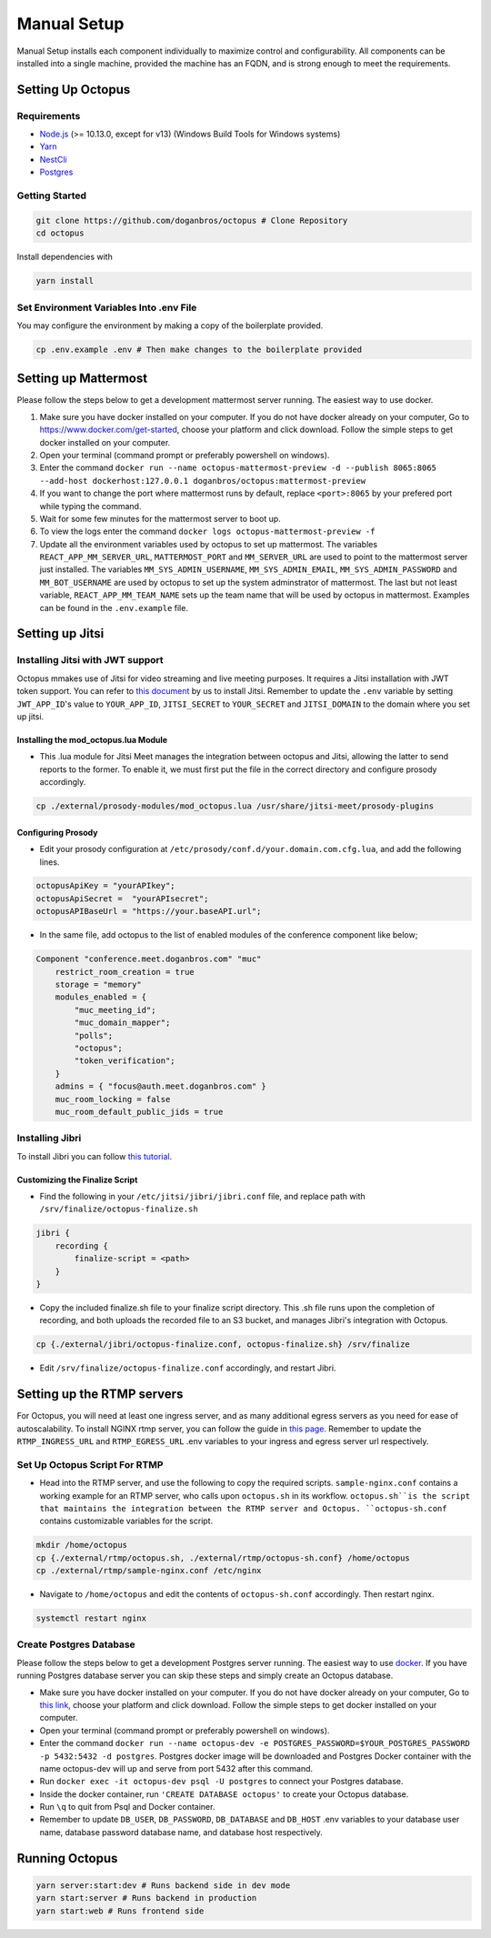 #########################
Manual Setup
#########################

Manual Setup installs each component individually to maximize control and configurability. All components can be installed into a single machine, provided the machine has an FQDN, and is strong enough to meet the requirements.

******************
Setting Up Octopus
******************

Requirements
============

* `Node.js <https://nodejs.org/en/download/>`_ (>= 10.13.0, except for v13) (Windows Build Tools for Windows systems)

* `Yarn <https://yarnpkg.com/en/docs/install>`_ 

* `NestCli <https://docs.nestjs.com/cli/overview>`_ 

* `Postgres <https://www.postgresql.org/>`_ 


Getting Started
===============

.. code-block:: bash

  git clone https://github.com/doganbros/octopus # Clone Repository
  cd octopus

Install dependencies with

.. code-block:: bash

  yarn install
  
Set Environment Variables Into .env File
=======================================

You may configure the environment by making a copy of the boilerplate provided.

.. code-block:: bash

  cp .env.example .env # Then make changes to the boilerplate provided
  

*********************
Setting up Mattermost
*********************

Please follow the steps below to get a development mattermost server running. The easiest way to use docker.

1. Make sure you have docker installed on your computer. If you do not
   have docker already on your computer, Go to
   https://www.docker.com/get-started, choose your platform and click
   download. Follow the simple steps to get docker installed on your
   computer.
2. Open your terminal (command prompt or preferably powershell on
   windows).
3. Enter the command
   ``docker run --name octopus-mattermost-preview -d --publish 8065:8065 --add-host dockerhost:127.0.0.1 doganbros/octopus:mattermost-preview``
4. If you want to change the port where mattermost runs by default,
   replace ``<port>:8065`` by your prefered port while typing the
   command.
5. Wait for some few minutes for the mattermost server to boot up.
6. To view the logs enter the command
   ``docker logs octopus-mattermost-preview -f``
7. Update all the environment variables used by octopus to set up
   mattermost. The variables ``REACT_APP_MM_SERVER_URL``, ``MATTERMOST_PORT`` and ``MM_SERVER_URL``
   are used to point to the mattermost server just installed. The
   variables ``MM_SYS_ADMIN_USERNAME``, ``MM_SYS_ADMIN_EMAIL``,
   ``MM_SYS_ADMIN_PASSWORD`` and ``MM_BOT_USERNAME`` are used by octopus
   to set up the system adminstrator of mattermost. The last but not
   least variable, ``REACT_APP_MM_TEAM_NAME`` sets up the team name that
   will be used by octopus in mattermost. Examples can be found in the
   ``.env.example`` file.

****************
Setting up Jitsi
****************

Installing Jitsi with JWT support
=================================

Octopus mmakes use of Jitsi for video streaming and live meeting purposes. It requires a Jitsi installation with JWT token support. You can refer to `this document <https://doganbros.com/index.php/jitsi/jitsi-installation-with-jwt-support-on-ubuntu-18-04-lts/>`_ by us to install Jitsi. Remember to update the ``.env`` variable by setting ``JWT_APP_ID``'s value to ``YOUR_APP_ID``, ``JITSI_SECRET`` to ``YOUR_SECRET`` and ``JITSI_DOMAIN`` to the domain where you set up jitsi.

Installing the mod_octopus.lua Module
-------------------------------------

* This .lua module for Jitsi Meet manages the integration between octopus and Jitsi, allowing the latter to send reports to the former. To enable it, we must first put the file in the correct directory and configure prosody accordingly.

.. code-block:: bash

  cp ./external/prosody-modules/mod_octopus.lua /usr/share/jitsi-meet/prosody-plugins

Configuring Prosody
-------------------

* Edit your prosody configuration at ``/etc/prosody/conf.d/your.domain.com.cfg.lua``, and add the following lines.

.. code-block:: lua

  octopusApiKey = "yourAPIkey";
  octopusApiSecret =  "yourAPIsecret";
  octopusAPIBaseUrl = "https://your.baseAPI.url";
  
* In the same file, add octopus to the list of enabled modules of the conference component like below;

.. code-block:: lua

  Component "conference.meet.doganbros.com" "muc"
      restrict_room_creation = true
      storage = "memory"
      modules_enabled = {
          "muc_meeting_id";
          "muc_domain_mapper";
          "polls";
          "octopus";
          "token_verification";
      }
      admins = { "focus@auth.meet.doganbros.com" }
      muc_room_locking = false
      muc_room_default_public_jids = true
      
Installing Jibri
================

To install Jibri you can follow `this tutorial <https://community.jitsi.org/t/tutorial-how-to-install-the-new-jibri/88861>`_.

Customizing the Finalize Script
--------------------------------

* Find the following in your ``/etc/jitsi/jibri/jibri.conf`` file, and replace path with ``/srv/finalize/octopus-finalize.sh``

.. code-block:: lua

  jibri {
      recording {
          finalize-script = <path>
      }
  }

* Copy the included finalize.sh file to your finalize script directory. This .sh file runs upon the completion of recording, and both uploads the recorded file to an S3 bucket, and manages Jibri's integration with Octopus.

.. code-block:: bash

  cp {./external/jibri/octopus-finalize.conf, octopus-finalize.sh} /srv/finalize

* Edit ``/srv/finalize/octopus-finalize.conf`` accordingly, and restart Jibri.

.. code-block:: bash
  systemctl restart jibri
  
***************************************
Setting up the RTMP servers
***************************************

For Octopus, you will need at least one ingress server, and as many additional egress servers as you need for ease of autoscalability. To install NGINX rtmp server, you can follow the guide in `this page <https://docs.nginx.com/nginx/admin-guide/dynamic-modules/rtmp/>`_. Remember to update the ``RTMP_INGRESS_URL`` and ``RTMP_EGRESS_URL`` .env variables to your ingress and egress server url respectively.

Set Up Octopus Script For RTMP
==============================

* Head into the RTMP server, and use the following to copy the required scripts. ``sample-nginx.conf`` contains a working example for an RTMP server, who calls upon ``octopus.sh`` in its workflow. ``octopus.sh``is the script that maintains the integration between the RTMP server and Octopus. ``octopus-sh.conf`` contains customizable variables for the script.

.. code-block:: bash

  mkdir /home/octopus
  cp {./external/rtmp/octopus.sh, ./external/rtmp/octopus-sh.conf} /home/octopus
  cp ./external/rtmp/sample-nginx.conf /etc/nginx


* Navigate to ``/home/octopus`` and edit the contents of ``octopus-sh.conf`` accordingly. Then restart nginx.

.. code-block:: bash

  systemctl restart nginx
  
Create Postgres Database
========================

Please follow the steps below to get a development Postgres server running. The easiest way to use `docker <https://www.docker.com/>`_. If you have running Postgres database server you can skip these steps and simply create an Octopus database.

* Make sure you have docker installed on your computer. If you do not have docker already on your computer, Go to `this link <https://www.docker.com/get-started/>`_, choose your platform and click download. Follow the simple steps to get docker installed on your computer.

* Open your terminal (command prompt or preferably powershell on windows).

* Enter the command ``docker run --name octopus-dev -e POSTGRES_PASSWORD=$YOUR_POSTGRES_PASSWORD -p 5432:5432 -d postgres``. Postgres docker image will be downloaded and Postgres Docker container with the name octopus-dev will up and serve from port 5432 after this command.

* Run ``docker exec -it octopus-dev psql -U postgres`` to connect your Postgres database.

* Inside the docker container, run ``'CREATE DATABASE octopus'`` to create your Octopus database.

* Run ``\q`` to quit from Psql and Docker container.

* Remember to update ``DB_USER``, ``DB_PASSWORD``, ``DB_DATABASE`` and ``DB_HOST`` .env variables to your database user name, database password database name, and database host respectively.


***************************************
Running Octopus
***************************************
 
.. code-block:: bash

  yarn server:start:dev # Runs backend side in dev mode
  yarn start:server # Runs backend in production
  yarn start:web # Runs frontend side
